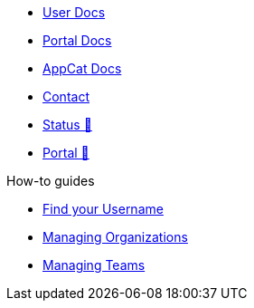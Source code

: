* xref:user:ROOT:index.adoc[User Docs]
* xref:portal:ROOT:index.adoc[Portal Docs]
* xref:appcat:ROOT:index.adoc[AppCat Docs]
* xref:user:ROOT:contact.adoc[Contact]
* https://status.appuio.cloud[Status 🔗^]
* https://portal.appuio.cloud[Portal 🔗^]

.How-to guides
** xref:how-to/find-username.adoc[Find your Username]
** xref:how-to/organizations.adoc[Managing Organizations]
** xref:how-to/teams.adoc[Managing Teams]
